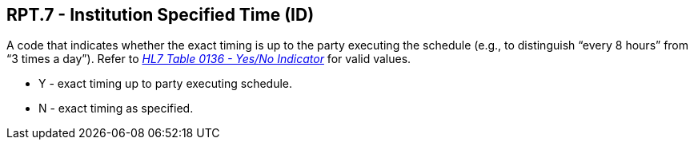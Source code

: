 == RPT.7 - Institution Specified Time (ID)

[datatype-definition]
A code that indicates whether the exact timing is up to the party executing the schedule (e.g., to distinguish “every 8 hours” from “3 times a day”). Refer to file:///E:\V2\v2.9%20final%20Nov%20from%20Frank\V29_CH02C_Tables.docx#HL70136[_HL7 Table 0136 - Yes/No Indicator_] for valid values.

* Y - exact timing up to party executing schedule.

* N - exact timing as specified.

